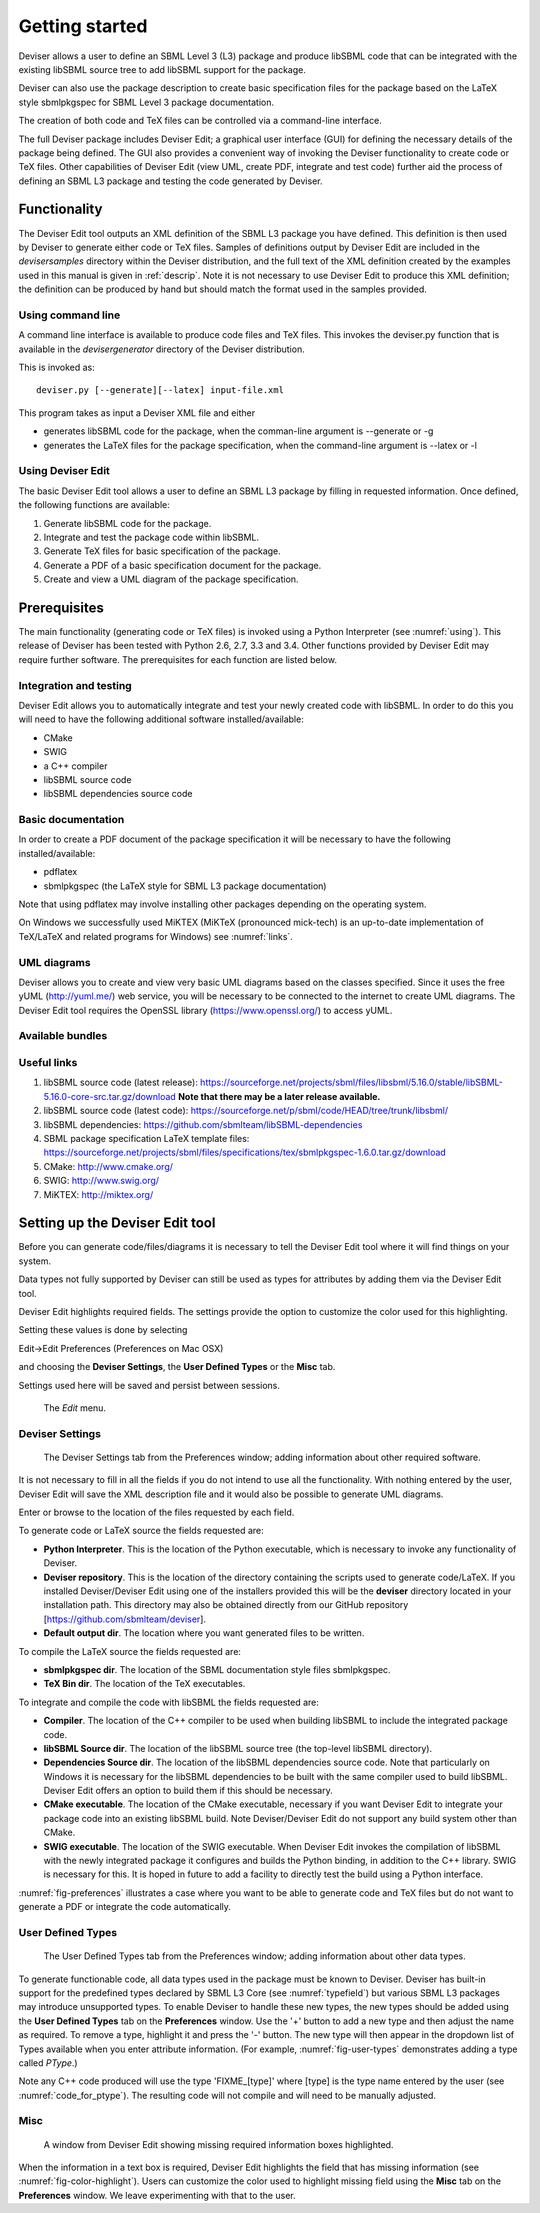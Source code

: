 
Getting started
===============

Deviser allows a user to define an SBML Level 3 (L3) package 
and produce libSBML
code that can be integrated with the existing libSBML source tree to add
libSBML support for the package.

Deviser can also use the package description to create basic
specification files for the package based on the LaTeX style sbmlpkgspec
for SBML Level 3 package documentation.

The creation of both code and TeX files can be controlled via a
command-line interface.

The full Deviser package includes Deviser Edit; a graphical user interface (GUI) 
for defining the
necessary details of the package being defined. The GUI also provides a 
convenient way of invoking the
Deviser functionality to create code or TeX files. Other capabilities of 
Deviser Edit (view UML,
create PDF, integrate and test code) further aid the process of defining an 
SBML L3 package and testing the code generated by Deviser.

Functionality
-------------

The Deviser Edit tool outputs an XML definition of the SBML L3 package you have defined. This
definition is then used by Deviser to generate either code or TeX files.
Samples of definitions output by Deviser Edit are included in the *deviser\samples* 
directory within the Deviser distribution, and the full text of the XML definition 
created by
the examples used in this manual is given in :ref:`descrip`. Note it is not 
necessary to use Deviser Edit to produce this XML definition; the 
definition can be produced by hand but should match the format used
in the samples provided.

Using command line
~~~~~~~~~~~~~~~~~~

A command line interface is available to produce code files and TeX files.
This invokes the deviser.py function that is available in the *deviser\generator* 
directory of the Deviser distribution.


This is invoked as::

      deviser.py [--generate][--latex] input-file.xml

This program takes as input a Deviser XML file and either

- generates libSBML code for the package,
  when the comman-line argument is --generate or -g
- generates the LaTeX files for the package specification,
  when the command-line argument is --latex or -l

Using Deviser Edit
~~~~~~~~~~~~~~~~~~

The basic Deviser Edit tool allows a user
to define an SBML L3 package by filling in requested information. 
Once defined, the following functions are
available:

1. Generate libSBML code for the package.

2. Integrate and test the package code within libSBML.

3. Generate TeX files for basic specification of the package.

4. Generate a PDF of a basic specification document for the package.

5. Create and view a UML diagram of the package specification.

.. _prereq:

Prerequisites
-------------

The main functionality (generating code or TeX files) is
invoked using a Python Interpreter (see :numref:`using`). This release of Deviser has been 
tested with Python 2.6, 2.7, 3.3 and 3.4. 
Other functions provided by Deviser Edit may require further
software. The prerequisites for each function are listed below.


Integration and testing
~~~~~~~~~~~~~~~~~~~~~~~

Deviser Edit allows you to automatically integrate and test your
newly created code with libSBML. In order to do this you will need to
have the following additional software installed/available:

-  CMake

-  SWIG 

-  a C++ compiler

-  libSBML source code

-  libSBML dependencies source code

Basic documentation
~~~~~~~~~~~~~~~~~~~

In order to create a PDF document of the package specification 
it will be necessary to have the following installed/available:

-  pdflatex

-  sbmlpkgspec (the LaTeX style for SBML L3 package documentation)

Note that using pdflatex may involve installing other packages depending on the
operating system. 

On Windows we successfully used MiKTEX (MiKTeX (pronounced mick-tech) is an 
up-to-date implementation of TeX/LaTeX and related programs for Windows) see 
:numref:`links`.

.. todo::
  revise linux section

.. 
    COMMENTED OUT

    On a standard Linux OS we found it necessary to install the
    following packages:

    -  xzdec

    -  texlive-latex-base

    -  texlive-latex-extra

    -  texlive-fonts-extra

    and run the following from the command line

    -  tlmgr init-usertree

    -  tlmgr install bbding

    -  tlmgr install fourier

.. todo::
    Add anything Mac specific

UML diagrams
~~~~~~~~~~~~

Deviser allows you to create and view very basic UML diagrams based on
the classes specified. Since it uses the free yUML (http://yuml.me/) web
service, you will be necessary to be connected to the internet to
create UML diagrams. The Deviser Edit tool requires the OpenSSL library 
(https://www.openssl.org/) to access yUML.

Available bundles
~~~~~~~~~~~~~~~~~

.. todo::
    What are we releasing this time ?

.. _links:

Useful links
~~~~~~~~~~~~

1. libSBML source code (latest release):
   https://sourceforge.net/projects/sbml/files/libsbml/5.16.0/stable/libSBML-5.16.0-core-src.tar.gz/download
   **Note that there may be a later release available.**

2. libSBML source code (latest code):
   https://sourceforge.net/p/sbml/code/HEAD/tree/trunk/libsbml/

3. libSBML dependencies:
   https://github.com/sbmlteam/libSBML-dependencies

4. SBML package specification LaTeX template files:
   https://sourceforge.net/projects/sbml/files/specifications/tex/sbmlpkgspec-1.6.0.tar.gz/download

5. CMake:
   http://www.cmake.org/

6. SWIG:
   http://www.swig.org/

7. MiKTEX:
   http://miktex.org/

.. _setup:

Setting up the Deviser Edit tool
--------------------------------

Before you can generate code/files/diagrams it is necessary to
tell the Deviser Edit tool where it will find things on your system. 


Data types not fully supported by Deviser can still be used as types for 
attributes by adding them via the Deviser Edit tool.


Deviser Edit highlights required fields. The settings provide the option to 
customize the color used for this highlighting.    

Setting these values is done by selecting 

Edit->Edit Preferences (Preferences on Mac OSX)

and choosing the **Deviser Settings**, the **User Defined Types** or 
the **Misc** tab. 

Settings used here will be saved and persist between sessions.

.. _fig-edit:
.. figure:: ../screenshots/deviser-edit-menu.png

    The *Edit* menu.

.. _settings:

Deviser Settings
~~~~~~~~~~~~~~~~~

.. _fig-preferences:
.. figure:: ../screenshots/deviser-preferences.png

    The Deviser Settings tab from the Preferences window; adding information about other required software.
 
It is not necessary to fill in all the fields if you do not
intend to use all the functionality. With nothing entered by the user, Deviser 
Edit will save the XML description file 
and it would also be possible to generate UML diagrams. 

Enter or browse to the location of the files requested by each field.

To generate code or LaTeX source the fields requested are:

- **Python Interpreter**. 
  This is the location of the Python executable, which is necessary to 
  invoke any functionality of Deviser.


- **Deviser repository**. 
  This is the location of the directory containing the scripts used 
  to generate code/LaTeX. If you installed Deviser/Deviser Edit using one of the
  installers provided this will be the **deviser** directory located in
  your installation path. This directory may also be obtained directly from our 
  GitHub repository [https://github.com/sbmlteam/deviser].


- **Default output dir**. 
  The location where you want generated files to be written.

To compile the LaTeX source the fields requested are:

- **sbmlpkgspec dir**. 
  The location of the SBML documentation style files sbmlpkgspec.


- **TeX Bin dir**. 
  The location of the TeX executables.

To integrate and compile the code with libSBML the fields requested are:


- **Compiler**.
  The location of the C++ compiler to be used when building libSBML to include
  the integrated package code.


- **libSBML Source dir**. 
  The location of the libSBML source tree (the top-level 
  libSBML directory).


- **Dependencies Source dir**. 
  The location of the libSBML dependencies source code. Note that 
  particularly on Windows it is necessary for the
  libSBML dependencies to be built with the same compiler used to build libSBML. 
  Deviser Edit offers an option to
  build them if this should be necessary.


- **CMake executable**. 
  The location of the CMake executable, necessary if you want Deviser Edit to
  integrate your package code into an existing libSBML build. 
  Note Deviser/Deviser Edit do not support any build system other than CMake.

- **SWIG executable**. 
  The location of the SWIG executable. When Deviser Edit invokes the
  compilation of libSBML with the newly integrated package it configures 
  and builds the Python binding, in addition to the C++ library. 
  SWIG is necessary for this. It is hoped in future to add a facility to 
  directly test the build using a Python interface.


:numref:`fig-preferences` illustrates 
a case
where you want to be able to generate code and TeX files but do not want to generate a 
PDF or
integrate the code automatically.

.. raw:: latex

  \clearpage

.. _add-types:

User Defined Types
~~~~~~~~~~~~~~~~~~

.. _fig-user-types:
.. figure:: ../screenshots/deviser-add-type.png

    The User Defined Types tab from the Preferences window; adding information about other data types.

To generate functionable code, all data types used in the package must be known
to Deviser. Deviser has built-in support for the predefined types declared by 
SBML L3 Core (see :numref:`typefield`) but various SBML L3 packages may 
introduce unsupported types. To enable Deviser to handle these new types, the 
new types should be added using the **User Defined Types** tab on the 
**Preferences** window. Use the '+' button to add a new type and then
adjust the name as required. To remove a type, highlight it and press the '-'
button.  The new type will then appear in the dropdown list of Types available 
when you enter attribute 
information. (For example, :numref:`fig-user-types` demonstrates adding a 
type called *PType*.) 

Note any C++ code produced will use the type 'FIXME_[type]' where [type] 
is the type name entered by the user (see :numref:`code_for_ptype`). 
The resulting code will not compile and will need to be manually adjusted.



    .. code-block:: C++ 
       :name: code_for_ptype
       :caption: Code generated for an attribute named 'P' of user defined type 'PType'.

            FIXME_PType getP() const;

            int setP(FIXME_PType p);

.. raw:: latex

  \clearpage

Misc
~~~~~

.. _fig-color-highlight:
.. figure:: ../screenshots/deviser-missing-info.png

    A window from Deviser Edit showing missing required information boxes highlighted.


When the information in a text box is required, Deviser Edit highlights the 
field that has missing information (see :numref:`fig-color-highlight`). Users can customize the color
used to highlight missing field using the **Misc** tab on the **Preferences** window.
We leave experimenting with that to the user.
